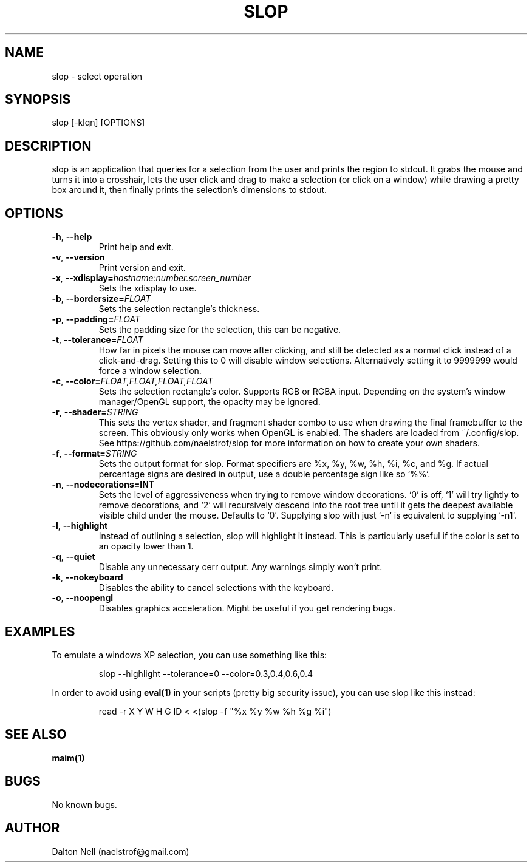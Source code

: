 .\" Manpage for slop.
.\" Contact naelstrof@gmail.com to correct errors or typos.
.TH SLOP 1 2017-03-21 Linux "slop man page"
.SH NAME
slop \- select operation
.SH SYNOPSIS
slop [-klqn] [OPTIONS]
.SH DESCRIPTION
slop is an application that queries for a selection from the user and prints the region to stdout. It grabs the mouse and turns it into a crosshair, lets the user click and drag to make a selection (or click on a window) while drawing a pretty box around it, then finally prints the selection's dimensions to stdout.
.SH OPTIONS
.TP
.BR \-h ", " \-\-help
Print help and exit.
.TP
.BR \-v ", " \-\-version
Print version and exit.
.TP
.BR \-x ", " \-\-xdisplay=\fIhostname:number.screen_number\fR
Sets the xdisplay to use.
.TP
.BR \-b ", " \-\-bordersize=\fIFLOAT\fR
Sets the selection rectangle's thickness.
.TP
.BR \-p ", " \-\-padding=\fIFLOAT\fR
Sets the padding size for the selection, this can be negative.
.TP
.BR \-t ", " \-\-tolerance=\fIFLOAT\fR
How far in pixels the mouse can move after clicking, and still be detected as a normal click instead of a click-and-drag. Setting this to 0 will disable window selections. Alternatively setting it to 9999999 would force a window selection.
.TP
.BR \-c ", " \-\-color=\fIFLOAT,FLOAT,FLOAT,FLOAT\fR
Sets the selection rectangle's color. Supports RGB or RGBA input. Depending on the system's window manager/OpenGL support, the opacity may be ignored.
.TP
.BR \-r ", " \-\-shader=\fISTRING\fR
This sets the vertex shader, and fragment shader combo to use when drawing the final framebuffer to the screen. This obviously only works when OpenGL is enabled. The shaders are loaded from ~/.config/slop. See https://github.com/naelstrof/slop for more information on how to create your own shaders.
.TP
.BR \-f ", " \-\-format=\fISTRING\fR
Sets the output format for slop. Format specifiers are %x, %y, %w, %h, %i, %c, and %g. If actual percentage signs are desired in output, use a double percentage sign like so `%%`.
.TP
.BR \-n ", " \-\-nodecorations=INT
Sets the level of aggressiveness when trying to remove window decorations. `0' is off, `1' will try lightly to remove decorations, and `2' will recursively descend into the root tree until it gets the deepest available visible child under the mouse. Defaults to `0'. Supplying slop with just `-n` is equivalent to supplying `-n1`.
.TP
.BR \-l ", " \-\-highlight
Instead of outlining a selection, slop will highlight it instead. This is particularly useful if the color is set to an opacity lower than 1.
.TP
.BR \-q ", " \-\-quiet
Disable any unnecessary cerr output. Any warnings simply won't print.
.TP
.BR \-k ", " \-\-nokeyboard
Disables the ability to cancel selections with the keyboard.
.TP
.BR \-o ", " \-\-noopengl
Disables graphics acceleration. Might be useful if you get rendering bugs.
.SH EXAMPLES
To emulate a windows XP selection, you can use something like this:
.PP
.nf
.RS
slop --highlight --tolerance=0 --color=0.3,0.4,0.6,0.4
.RE
.fi
.PP
In order to avoid using
.BR eval(1)
in your scripts (pretty big security issue), you can use slop like this instead:
.PP
.nf
.RS
read -r X Y W H G ID < <(slop -f "%x %y %w %h %g %i")
.RE
.fi
.PP
.SH SEE ALSO
.BR maim(1) 
.SH BUGS
No known bugs.
.SH AUTHOR
Dalton Nell (naelstrof@gmail.com)
